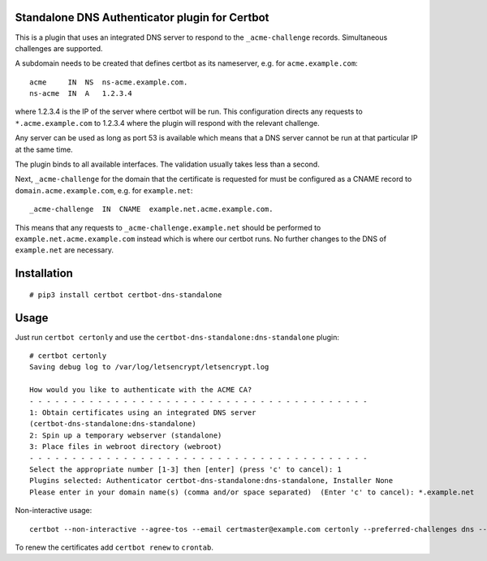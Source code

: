Standalone DNS Authenticator plugin for Certbot
===============================================

This is a plugin that uses an integrated DNS server to respond to the
``_acme-challenge`` records. Simultaneous challenges are supported.

A subdomain needs to be created that defines certbot as its nameserver,
e.g. for ``acme.example.com``:

::

    acme     IN  NS  ns-acme.example.com.
    ns-acme  IN  A   1.2.3.4

where 1.2.3.4 is the IP of the server where certbot will be run. This
configuration directs any requests to ``*.acme.example.com`` to 1.2.3.4
where the plugin will respond with the relevant challenge.

Any server can be used as long as port 53 is available which means that
a DNS server cannot be run at that particular IP at the same time.

The plugin binds to all available interfaces. The validation usually
takes less than a second.

Next, ``_acme-challenge`` for the domain that the certificate is
requested for must be configured as a CNAME record to
``domain.acme.example.com``, e.g. for ``example.net``:

::

    _acme-challenge  IN  CNAME  example.net.acme.example.com.

This means that any requests to ``_acme-challenge.example.net`` should
be performed to ``example.net.acme.example.com`` instead which is where
our certbot runs. No further changes to the DNS of ``example.net`` are
necessary.

Installation
============

::

    # pip3 install certbot certbot-dns-standalone

Usage
=====

Just run ``certbot certonly`` and use the
``certbot-dns-standalone:dns-standalone`` plugin:

::

    # certbot certonly
    Saving debug log to /var/log/letsencrypt/letsencrypt.log

    How would you like to authenticate with the ACME CA?
    - - - - - - - - - - - - - - - - - - - - - - - - - - - - - - - - - - - - - - - -
    1: Obtain certificates using an integrated DNS server
    (certbot-dns-standalone:dns-standalone)
    2: Spin up a temporary webserver (standalone)
    3: Place files in webroot directory (webroot)
    - - - - - - - - - - - - - - - - - - - - - - - - - - - - - - - - - - - - - - - -
    Select the appropriate number [1-3] then [enter] (press 'c' to cancel): 1
    Plugins selected: Authenticator certbot-dns-standalone:dns-standalone, Installer None
    Please enter in your domain name(s) (comma and/or space separated)  (Enter 'c' to cancel): *.example.net

Non-interactive usage:

::

    certbot --non-interactive --agree-tos --email certmaster@example.com certonly --preferred-challenges dns --authenticator certbot-dns-standalone:dns-standalone --certbot-dns-standalone:dns-standalone-address=0.0.0.0 --certbot-dns-standalone:dns-standalone-ipv6-address=:: --certbot-dns-standalone:dns-standalone-port=53 -d example.com

To renew the certificates add ``certbot renew`` to ``crontab``.
